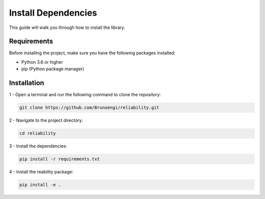 Install Dependencies
======================

This guide will walk you through how to install the library.

Requirements
---------------

Before installing the project, make sure you have the following packages installed:

- Python 3.6 or higher

- pip (Python package manager)


Installation
----------------

1 - Open a terminal and run the following command to clone the repository:

.. code-block:: bash

  git clone https://github.com/Brunoengi/reliability.git



2 - Navigate to the project directory:

.. code-block:: bash

  cd reliability

3 - Install the dependencies:

.. code-block:: bash

  pip install -r requirements.txt

4 - Install the reability package:

.. code-block:: bash

  pip install -e .

  